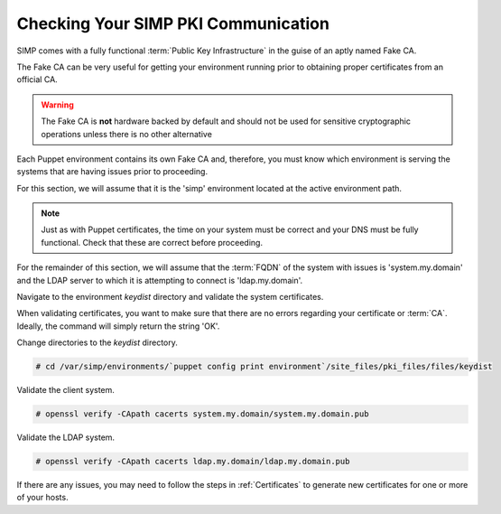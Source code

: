 .. _pki_validation:

Checking Your SIMP PKI Communication
====================================

SIMP comes with a fully functional :term:`Public Key Infrastructure` in the
guise of an aptly named Fake CA.

The Fake CA can be very useful for getting your environment running prior to
obtaining proper certificates from an official CA.

.. WARNING::

   The Fake CA is **not** hardware backed by default and should not be used for
   sensitive cryptographic operations unless there is no other alternative

Each Puppet environment contains its own Fake CA and, therefore, you must know
which environment is serving the systems that are having issues prior to
proceeding.

For this section, we will assume that it is the 'simp' environment located at
the active environment path.

.. NOTE::

   Just as with Puppet certificates, the time on your system must be correct and
   your DNS must be fully functional. Check that these are correct before
   proceeding.

For the remainder of this section, we will assume that the :term:`FQDN` of the
system with issues is 'system.my.domain' and the LDAP server to which it is
attempting to connect is 'ldap.my.domain'.

Navigate to the environment *keydist* directory and validate the system
certificates.

When validating certificates, you want to make sure that there are no errors
regarding your certificate or :term:`CA`. Ideally, the command will simply
return the string 'OK'.

Change directories to the *keydist* directory.

.. code-block:: bash

   # cd /var/simp/environments/`puppet config print environment`/site_files/pki_files/files/keydist

Validate the client system.

.. code-block:: bash

   # openssl verify -CApath cacerts system.my.domain/system.my.domain.pub

Validate the LDAP system.

.. code-block:: bash

   # openssl verify -CApath cacerts ldap.my.domain/ldap.my.domain.pub

If there are any issues, you may need to follow the steps in :ref:`Certificates` to generate
new certificates for one or more of your hosts.
